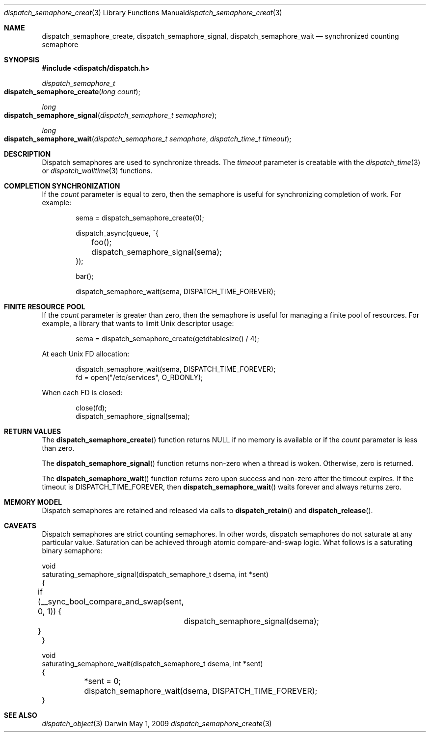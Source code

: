 .\" Copyright (c) 2008-2009 Apple Inc. All rights reserved.
.Dd May 1, 2009
.Dt dispatch_semaphore_create 3
.Os Darwin
.Sh NAME
.Nm dispatch_semaphore_create ,
.Nm dispatch_semaphore_signal ,
.Nm dispatch_semaphore_wait
.Nd synchronized counting semaphore
.Sh SYNOPSIS
.Fd #include <dispatch/dispatch.h>
.Ft dispatch_semaphore_t
.Fo dispatch_semaphore_create
.Fa "long count"
.Fc
.Ft long
.Fo dispatch_semaphore_signal
.Fa "dispatch_semaphore_t semaphore"
.Fc
.Ft long
.Fo dispatch_semaphore_wait
.Fa "dispatch_semaphore_t semaphore" "dispatch_time_t timeout"
.Fc
.Sh DESCRIPTION
Dispatch semaphores are used to synchronize threads.
The
.Fa timeout
parameter is creatable with the
.Xr dispatch_time 3
or
.Xr dispatch_walltime 3
functions.
.Sh COMPLETION SYNCHRONIZATION
If the
.Fa count
parameter is equal to zero, then the semaphore is useful for synchronizing completion of work.
For example:
.Bd -literal -offset indent
sema = dispatch_semaphore_create(0);

dispatch_async(queue, ^{
	foo();
	dispatch_semaphore_signal(sema);
});

bar();

dispatch_semaphore_wait(sema, DISPATCH_TIME_FOREVER);
.Ed
.Sh FINITE RESOURCE POOL
If the
.Fa count
parameter is greater than zero, then the semaphore is useful for managing a finite pool of resources.
For example, a library that wants to limit Unix descriptor usage:
.Bd -literal -offset indent
sema = dispatch_semaphore_create(getdtablesize() / 4);
.Ed
.Pp
At each Unix FD allocation:
.Bd -literal -offset indent
dispatch_semaphore_wait(sema, DISPATCH_TIME_FOREVER);
fd = open("/etc/services", O_RDONLY);
.Ed
.Pp
When each FD is closed:
.Bd -literal -offset indent
close(fd);
dispatch_semaphore_signal(sema);
.Ed
.Sh RETURN VALUES
The
.Fn dispatch_semaphore_create
function returns NULL if no memory is available or if the
.Fa count
parameter is less than zero.
.Pp
The
.Fn dispatch_semaphore_signal
function returns non-zero when a thread is woken.
Otherwise, zero is returned.
.Pp
The
.Fn dispatch_semaphore_wait
function returns zero upon success and non-zero after the timeout expires. If the timeout is DISPATCH_TIME_FOREVER, then
.Fn dispatch_semaphore_wait
waits forever and always returns zero.
.Sh MEMORY MODEL
Dispatch semaphores are retained and released via calls to
.Fn dispatch_retain
and
.Fn dispatch_release .
.Sh CAVEATS
Dispatch semaphores are strict counting semaphores.
In other words, dispatch semaphores do not saturate at any particular value.
Saturation can be achieved through atomic compare-and-swap logic.
What follows is a saturating binary semaphore:
.Bd -literal
void
saturating_semaphore_signal(dispatch_semaphore_t dsema, int *sent)
{
	if (__sync_bool_compare_and_swap(sent, 0, 1)) {
		dispatch_semaphore_signal(dsema);
	}
}

void
saturating_semaphore_wait(dispatch_semaphore_t dsema, int *sent)
{
	*sent = 0;
	dispatch_semaphore_wait(dsema, DISPATCH_TIME_FOREVER);
}
.Ed
.Sh SEE ALSO
.Xr dispatch_object 3
